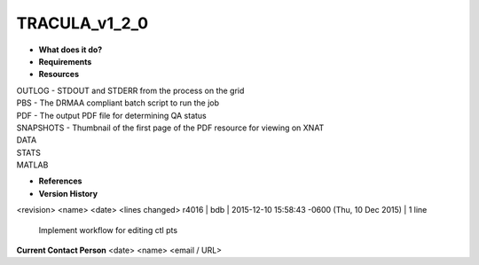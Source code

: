 TRACULA_v1_2_0
==============

* **What does it do?**

* **Requirements**

* **Resources**
| OUTLOG - STDOUT and STDERR from the process on the grid
| PBS - The DRMAA compliant batch script to run the job
| PDF - The output PDF file for determining QA status
| SNAPSHOTS - Thumbnail of the first page of the PDF resource for viewing on XNAT
| DATA
| STATS
| MATLAB

* **References**

* **Version History**
<revision> <name> <date> <lines changed>
r4016 | bdb | 2015-12-10 15:58:43 -0600 (Thu, 10 Dec 2015) | 1 line
	Implement workflow for editing ctl pts

**Current Contact Person**
<date> <name> <email / URL> 

	
	
